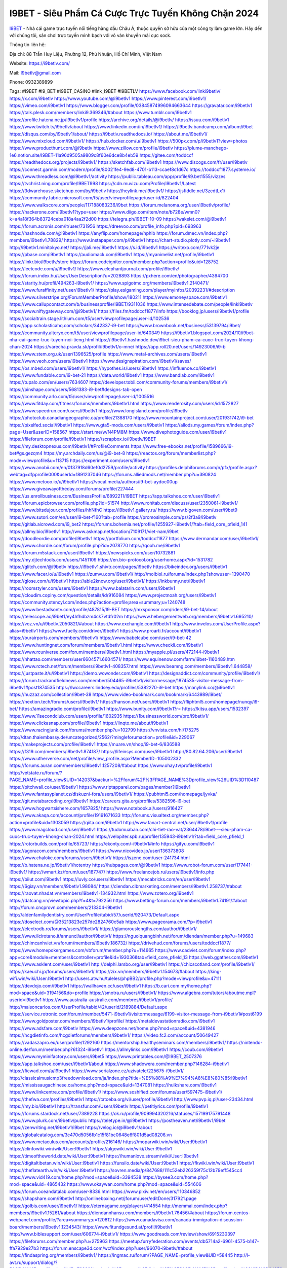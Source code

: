I9BET - Siêu Phẩm Cá Cược Trực Tuyến Không Chặn 2024
===================================

`I9BET <https://i9betlv.com/>`_ - Nhà cái game trực tuyến nổi tiếng hàng đầu Châu Á, thuộc quyền sở hữu của một công ty làm game lớn. Hãy đến với chúng tôi, sân chơi trực tuyến minh bạch với vô vàn khuyến mãi cực sock.

Thông tin liên hệ: 

Địa chỉ: 88 Trần Huy Liệu, Phường 12, Phú Nhuận, Hồ Chí Minh, Việt Nam

Website: https://i9betlv.com/

Mail: I9betlv@gmail.com

Phone: 0932389899

Tags: #I9BET #I9_BET #I9BET_CASINO #link_I9BET #I9BETLV
https://www.facebook.com/linki9betlv/
https://x.com/i9betlv
https://www.youtube.com/@i9betlv1
https://www.pinterest.com/i9betlv1/
https://vimeo.com/i9betlv1
https://www.blogger.com/profile/03845874996094663644
https://gravatar.com/i9betlv1
https://talk.plesk.com/members/linki9.369346/#about
https://www.tumblr.com/i9betlv1
https://profile.hatena.ne.jp/i9betlv1/profile
https://archive.org/details/@i9betlv/
https://issuu.com/i9betlv1
https://www.twitch.tv/i9betlv/about
https://www.linkedin.com/in/i9betlv1/
https://i9betlv.bandcamp.com/album/i9bet
https://disqus.com/by/i9betlv1/about/
https://i9betlv.readthedocs.io/
https://about.me/i9betlv1/
https://www.mixcloud.com/i9betlv1/
https://hub.docker.com/u/i9betlv1
https://500px.com/p/i9betlv1?view=photos
https://www.producthunt.com/@i9betlv
https://www.zillow.com/profile/i9betlv
https://plume-manchego-1e6.notion.site/I9BET-11a96d9505a9809c8f60e6dce8b4eb59
https://gitee.com/toddccf
https://readthedocs.org/projects/i9betlv1/
https://sketchfab.com/i9betlv1
https://www.discogs.com/fr/user/i9betlv
https://connect.garmin.com/modern/profile/80021fe4-9ed8-4701-b113-ccaef8c1d67c
https://toddccf1877.systeme.io/
https://www.threadless.com/@i9betlv1/activity
https://public.tableau.com/app/profile/i9.bet1555/vizzes
https://tvchrist.ning.com/profile/I9BET998
https://cdn.muvizu.com/Profile/i9betlv1/Latest
https://3dwarehouse.sketchup.com/by/i9betlv
https://heylink.me/i9betlv1/
https://jsfiddle.net/3zedtLx1/
https://community.fabric.microsoft.com/t5/user/viewprofilepage/user-id/822404
https://www.walkscore.com/people/117188083236/i9bet
https://forum.melanoma.org/user/i9betlv/profile/
https://hackerone.com/i9betlv1?type=user
https://www.diigo.com/item/note/b728e/wmn0?k=a4a18f364b83724ceba018a4aa2f2d00
https://telegra.ph/I9BET-10-09
https://wakelet.com/@i9betlv1
https://forum.acronis.com/it/user/731956
https://dreevoo.com/profile_info.php?pid=693963
https://hashnode.com/@i9betlv1
https://anyflip.com/homepage/hphlb
https://forum.dmec.vn/index.php?members/i9betlv1.78829/
https://www.instapaper.com/p/i9betlv1
https://chart-studio.plotly.com/~i9betlv1
http://i9betlv1.minitokyo.net/
https://jali.me/i9betlv1
https://s.id/i9betlv1
https://writexo.com/771vk2je
https://pbase.com/i9betlv1
https://audiomack.com/i9betlv1
https://myanimelist.net/profile/i9betlv1
https://linkr.bio/i9betlv/store
https://forum.codeigniter.com/member.php?action=profile&uid=128752
https://leetcode.com/u/i9betlv1/
https://www.elephantjournal.com/profile/i9betlv/
https://forum.index.hu/User/UserDescription?u=2028893
https://pxhere.com/en/photographer/4394700
https://starity.hu/profil/494263-i9betlv1/
https://www.spigotmc.org/members/i9betlv1.2140471/
https://www.furaffinity.net/user/i9betlv1/
https://play.eslgaming.com/player/myinfos/20392231/#description
https://www.silverstripe.org/ForumMemberProfile/show/180211
https://www.emoneyspace.com/i9betlv1
https://www.callupcontact.com/b/businessprofile/I9BET/9311036
https://www.intensedebate.com/people/linki9betlv
https://www.niftygateway.com/@i9betlv1/
https://files.fm/toddccf1877/info
https://booklog.jp/users/i9betlv1/profile
https://socialtrain.stage.lithium.com/t5/user/viewprofilepage/user-id/102536
https://app.scholasticahq.com/scholars/342337-i9-bet
https://www.brownbook.net/business/53139794/i9bet/
https://community.alteryx.com/t5/user/viewprofilepage/user-id/640349
https://i9betlv1.blogspot.com/2024/10/i9bet-nha-cai-game-truc-tuyen-noi-tieng.html
https://i9betlv1.hashnode.dev/i9bet-sieu-pham-ca-cuoc-truc-tuyen-khong-chan-2024
https://varecha.pravda.sk/profil/i9betlv1/o-mne/
https://app.roll20.net/users/14923006/i9-b
https://www.stem.org.uk/user/1396525/profile
https://www.metal-archives.com/users/i9betlv1
https://www.veoh.com/users/i9betlv1
https://www.designspiration.com/i9betlv1/saves/
https://os.mbed.com/users/i9betlv1/
https://hypothes.is/users/i9betlv1
https://influence.co/i9betlv1
https://www.fundable.com/i9-bet-21
https://data.world/i9betlv1
https://www.bandlab.com/i9betlv1
https://tupalo.com/en/users/7634607
https://developer.tobii.com/community-forums/members/i9betlv1/
https://pinshape.com/users/5681383-i9-bet#designs-tab-open
https://community.arlo.com/t5/user/viewprofilepage/user-id/1005516
https://www.fitday.com/fitness/forums/members/i9betlv1.html
https://www.renderosity.com/users/id:1572827
https://www.speedrun.com/users/i9betlv1
https://www.longisland.com/profile/i9betlv
https://photoclub.canadiangeographic.ca/profile/21388170
https://www.mountainproject.com/user/201931742/i9-bet
https://pixelfed.social/i9betlv1
https://www.gta5-mods.com/users/i9betlv1
https://allods.my.games/forum/index.php?page=User&userID=158567
https://start.me/w/N4PM8M
https://www.divephotoguide.com/user/i9betlv1
https://fileforum.com/profile/i9betlv1
https://scrapbox.io/i9betlv/I9BET
https://my.desktopnexus.com/i9betlv1/#ProfileComments
https://www.free-ebooks.net/profile/1589666/i9-bet#gs.gezqm4
https://my.archdaily.com/us/@i9-bet-8
https://reactos.org/forum/memberlist.php?mode=viewprofile&u=113715
https://experiment.com/users/i9betlv1
https://www.anobii.com/en/0137918d60ef0d2759/profile/activity
https://profiles.delphiforums.com/n/pfx/profile.aspx?webtag=dfpprofile000&userId=1891237046
https://forums.alliedmods.net/member.php?u=390824
https://www.metooo.io/u/i9betlv1
https://vocal.media/authors/i9-bet-aydoc00up
https://www.giveawayoftheday.com/forums/profile/227444
https://us.enrollbusiness.com/BusinessProfile/6892211/I9BET
https://app.talkshoe.com/user/i9betlv1
https://forum.epicbrowser.com/profile.php?id=51574
http://www.rohitab.com/discuss/user/2350061-i9betlv1/
https://www.bitsdujour.com/profiles/hhNfhC
https://i9betlv1.gallery.ru/
https://www.bigoven.com/user/i9bet9
https://www.sutori.com/en/user/i9-bet-f160?tab=profile
https://promosimple.com/ps/2f3a9/i9betlv
https://gitlab.aicrowd.com/i9_bet2
https://forums.bohemia.net/profile/1255927-i9betlv1/?tab=field_core_pfield_141
https://allmy.bio/i9betlv1
http://www.askmap.net/location/7109171/viet-nam/i9bet
https://doodleordie.com/profile/i9betlv1
https://portfolium.com/toddccf1877
https://www.dermandar.com/user/i9betlv1/
https://www.chordie.com/forum/profile.php?id=2078770
https://qooh.me/i9betlv1
https://forum.m5stack.com/user/i9betlv1
https://newspicks.com/user/10732881
https://my.djtechtools.com/users/1451109
https://en.bio-protocol.org/userhome.aspx?id=1531782
https://glitch.com/@i9betlv
https://i9betlv1.shivtr.com/pages/i9betlv
https://bikeindex.org/users/i9betlv1
https://www.facer.io/u/i9betlv1
https://zumvu.com/i9betlv1/
http://molbiol.ru/forums/index.php?showuser=1390470
https://glose.com/u/i9betlv1
https://able2know.org/user/i9betlv1/
https://inkbunny.net/i9betlv1
https://roomstyler.com/users/i9betlv1
https://www.balatarin.com/users/i9betlv1
https://cloudim.copiny.com/question/details/id/916084
https://www.projectnoah.org/users/i9betlv1
https://community.stencyl.com/index.php?action=profile;area=summary;u=1240748
https://www.bestadsontv.com/profile/487815/I9-BET
https://mxsponsor.com/riders/i9-bet-14/about
https://telescope.ac/i9bet1/ey4hfhdbzm4ck7vtdfr02m
https://www.hebergementweb.org/members/i9betlv1.695210/
https://voz.vn/u/i9betlv.2050821/#about
https://www.exchangle.com/i9betlv1
http://www.invelos.com/UserProfile.aspx?alias=i9betlv1
https://www.fuelly.com/driver/i9betlv1
https://www.proarti.fr/account/i9betlv1
https://ourairports.com/members/i9betlv1/
https://www.babelcube.com/user/i9-bet-42
https://www.huntingnet.com/forum/members/i9betlv1.html
https://www.checkli.com/i9betlv1
https://www.rcuniverse.com/forum/members/i9betlv1.html
https://myapple.pl/users/472144-i9betlv1
https://nhattao.com/members/user6604571.6604571/
https://www.equinenow.com/farm/i9bet-1160489.htm
https://www.rctech.net/forum/members/i9betlv1-408357.html
https://www.beamng.com/members/i9betlv1.644858/
https://justpaste.it/u/i9betlv1
https://demo.wowonder.com/i9betlv1
https://designaddict.com/community/profile/i9betlv1/
https://forum.trackandfieldnews.com/member/504465-i9betlv1/visitormessage/1874535-visitor-message-from-i9betlv1#post1874535
https://lwccareers.lindsey.edu/profiles/5382270-i9-bet
https://manylink.co/@i9betlv1
https://huzzaz.com/collection/i9bet-38
https://www.video-bookmark.com/bookmark/6443989/i9bet/
https://nextion.tech/forums/users/i9betlv1/
https://hanson.net/users/i9betlv1
https://fliphtml5.com/homepage/nunqy/i9-bet/
https://amazingradio.com/profile/i9betlv1
https://www.bunity.com/i9betlv1?r=
https://kitsu.app/users/1532397
https://www.11secondclub.com/users/profile/1602935
https://1businessworld.com/pro/i9betlv1/
https://www.clickasnap.com/profile/i9betlv1
https://linqto.me/about/i9betlv1
https://www.racingjunk.com/forums/member.php?u=102799
https://vnvista.com/hi/175275
http://dtan.thaiembassy.de/uncategorized/2562/?mingleforumaction=profile&id=229067
https://makeprojects.com/profile/i9betlv1
https://muare.vn/shop/i9-bet-6/836588
https://f319.com/members/i9betlv1.874187/
https://lifeinsys.com/user/i9betlv1
http://80.82.64.206/user/i9betlv1
https://www.utherverse.com/net/profile/view_profile.aspx?MemberID=105002332
https://forums.auran.com/members/i9betlv1.1257208/#about
https://www.ohay.tv/profile/i9betlv1
http://vetstate.ru/forum/?PAGE_NAME=profile_view&UID=142037&backurl=%2Fforum%2F%3FPAGE_NAME%3Dprofile_view%26UID%3D110487
https://pitchwall.co/user/i9betlv1
https://www.riptapparel.com/pages/member?i9betlv1
https://www.fantasyplanet.cz/diskuzni-fora/users/i9betlv1/
https://pubhtml5.com/homepage/jyvka/
https://git.metabarcoding.org/i9betlv1
https://careers.gita.org/profiles/5382596-i9-bet
https://www.hogwartsishere.com/1657825/
https://www.notebook.ai/users/916427
https://www.akaqa.com/account/profile/19191671633
http://forums.visualtext.org/member.php?action=profile&uid=1303059
https://qiita.com/i9betlv1
http://www.fanart-central.net/user/i9betlv1/profile
https://www.magcloud.com/user/i9betlv1
https://tudomuaban.com/chi-tiet-rao-vat/2364478/i9bet---sieu-pham-ca-cuoc-truc-tuyen-khong-chan-2024.html
https://velopiter.spb.ru/profile/135943-i9betlv1/?tab=field_core_pfield_1
https://rotorbuilds.com/profile/65723/
https://ekonty.com/-i9betlv1#info
https://gifyu.com/i9betlv1
https://agoracom.com/members/i9betlv1
https://www.nicovideo.jp/user/136373808
https://www.chaloke.com/forums/users/i9betlv1/
https://iszene.com/user-241734.html
https://b.hatena.ne.jp/i9betlv1/hotentry
https://hubpages.com/@i9betlv1
https://www.robot-forum.com/user/177441-i9betlv1/
https://wmart.kz/forum/user/187747/
https://www.freelancejob.ru/users/i9betlv1/info.php
https://biiut.com/i9betlv1
https://luvly.co/users/i9betlv1
https://mecabricks.com/en/user/i9betlv1
https://6giay.vn/members/i9betlv1.98084/
https://diendan.clbmarketing.com/members/i9betlv1.258737/#about
https://raovat.nhadat.vn/members/i9betlv1-134932.html
https://www.zotero.org/i9betlv1
https://datcang.vn/viewtopic.php?f=4&t=792256
https://www.betting-forum.com/members/i9betlv1.74191/#about
http://forum.cncprovn.com/members/213304-i9betlv1
http://aldenfamilydentistry.com/UserProfile/tabid/57/userId/920473/Default.aspx
https://doselect.com/@35213823e257de2824760c5ab
https://www.pageorama.com/?p=i9betlv1
https://electrodb.ro/forums/users/i9betlv1/
https://glamorouslengths.com/author/i9betlv1/
https://www.ilcirotano.it/annunci/author/i9betlv1/
https://nguoiquangbinh.net/forum/diendan/member.php?u=149683
https://chimcanhviet.vn/forum/members/i9betlv.186732/
https://drivehud.com/forums/users/toddccf1877/
https://www.homepokergames.com/vbforum/member.php?u=114665
https://www.cadviet.com/forum/index.php?app=core&module=members&controller=profile&id=193036&tab=field_core_pfield_13
https://web.ggather.com/i9betlv1
https://www.asklent.com/user/i9betlv1
http://delphi.larsbo.org/user/i9betlv1
https://chicscotland.com/profile/i9betlv1/
https://kaeuchi.jp/forums/users/i9betlv1/
https://zix.vn/members/i9betlv1.154673/#about
https://king-wifi.win/wiki/User:I9betlv1
http://users.atw.hu/tuleles/phpBB2/profile.php?mode=viewprofile&u=47111
https://devdojo.com/i9betlv1
https://wallhaven.cc/user/i9betlv1
https://b.cari.com.my/home.php?mod=space&uid=3194156&do=profile
https://smotra.ru/users/i9betlv1/
https://www.algebra.com/tutors/aboutme.mpl?userid=i9betlv1
https://www.australia-australie.com/membres/i9betlv1/profile/
http://maisoncarlos.com/UserProfile/tabid/42/userId/2189884/Default.aspx
https://service.rotronic.com/forum/member/5471-i9betlv1/visitormessage/6199-visitor-message-from-i9betlv1#post6199
https://www.goldposter.com/members/i9betlv1/profile/
https://metaldevastationradio.com/i9betlv1
https://www.adsfare.com/i9betlv
https://www.deepzone.net/home.php?mod=space&uid=4381946
https://hcgdietinfo.com/hcgdietforums/members/i9betlv1/
https://video.fc2.com/account/50649427
https://vadaszapro.eu/user/profile/1292160
https://mentorship.healthyseminars.com/members/i9betlv1/
https://nintendo-online.de/forum/member.php?61324-i9betlv1
https://allmylinks.com/i9betlv1
https://coub.com/i9betlv1
https://www.myminifactory.com/users/i9bet5
https://www.printables.com/@I9BET_2507376
https://app.talkshoe.com/user/i9betlv1/about
https://www.shadowera.com/member.php?146284-i9betlv1
https://ficwad.com/a/i9betlv1
https://www.serialzone.cz/uzivatele/225675-i9betlv1/
http://classicalmusicmp3freedownload.com/ja/index.php?title=%E5%88%A9%E7%94%A8%E8%80%85:I9betlv1
https://mississaugachinese.ca/home.php?mod=space&uid=1347081
https://hulkshare.com/i9betlv1
https://www.linkcentre.com/profile/i9betlv1/
https://www.soshified.com/forums/user/597475-i9betlv1/
https://thefwa.com/profiles/i9betlv1
https://tatoeba.org/vi/user/profile/i9betlv1
http://www.pvp.iq.pl/user-23434.html
https://my.bio/i9betlv1
https://transfur.com/Users/i9betlv
https://petitlyrics.com/profile/i9betlv1
https://forums.stardock.net/user/7389228
https://ok.ru/profile/909994320216/statuses/157199175791448
https://www.plurk.com/i9betlv/public
https://teletype.in/@i9betlv1
https://postheaven.net/i9betlv1/i9bet
https://zenwriting.net/i9betlv1/i9bet
https://velog.io/@i9betlv1/about
https://globalcatalog.com/3c470d5056fb1c15f81bc0648e6f801d5ad08206.vn
https://www.metaculus.com/accounts/profile/216146/
https://moparwiki.win/wiki/User:I9betlv1
https://clinfowiki.win/wiki/User:I9betlv1
https://algowiki.win/wiki/User:I9betlv1
https://timeoftheworld.date/wiki/User:I9betlv1
https://humanlove.stream/wiki/User:I9betlv1
https://digitaltibetan.win/wiki/User:I9betlv1
https://funsilo.date/wiki/User:I9betlv1
https://fkwiki.win/wiki/User:I9betlv1
https://theflatearth.win/wiki/User:I9betlv1
https://sovren.media/p/847688/111c52eb226359f75c12b79eff545cc4
https://www.vid419.com/home.php?mod=space&uid=3394538
https://bysee3.com/home.php?mod=space&uid=4865432
https://www.okaywan.com/home.php?mod=space&uid=554606
https://forum.oceandatalab.com/user-8336.html
https://www.pixiv.net/en/users/110346852
https://shapshare.com/i9betlv1
http://onlineboxing.net/jforum/user/editDone/317921.page
https://golbis.com/user/i9betlv1/
https://eternagame.org/players/414554
http://memmai.com/index.php?members/i9betlv1.15261/#about
https://diendannhansu.com/members/i9betlv1.76456/#about
https://forum.centos-webpanel.com/profile/?area=summary;u=120812
https://www.canadavisa.com/canada-immigration-discussion-board/members/i9betlv1.1234543/
https://www.fitundgesund.at/profil/i9betlv1
http://www.biblesupport.com/user/606774-i9betlv1/
https://www.goodreads.com/review/show/6915230397
https://fileforums.com/member.php?u=275963
https://meetup.furryfederation.com/events/db5714a2-6961-4575-b147-ffa7929e27b3
https://forum.enscape3d.com/wcf/index.php?user/96070-i9betlv/#about
https://findaspring.org/members/i9betlv1/
https://ingmac.ru/forum/?PAGE_NAME=profile_view&UID=58445
http://l-avt.ru/support/dialog/?PAGE_NAME=profile_view&UID=78899&backurl=%2Fsupport%2Fdialog%2F%3FPAGE_NAME%3Dprofile_view%26UID%3D64353
https://www.imagekind.com/MemberProfile.aspx?MID=cf7e0d32-3739-45f9-a2f3-ddd09e022809
https://storyweaver.org.in/en/users/1006446
https://www.outlived.co.uk/author/i9betlv1/
https://linkmix.co/27098925
https://potofu.me/i9betlv
https://www.mycast.io/profiles/296204/username/i9betlv
https://www.sythe.org/members/i9betlv1.1801518/
https://dongnairaovat.com/members/i9betlv.23252.html
https://hiqy.in/i9betlv1
https://kemono.im/i9betlv1/i9bet
https://etextpad.com/fxzsao6bcx
https://web.trustexchange.com/company.php?q=i9betlv.com
https://imgcredit.xyz/i9betlv1
https://www.claimajob.com/profiles/5385323-i9-bet
https://violet.vn/user/show/id/14974990
http://www.innetads.com/view/item-3004829-I9BET.html
http://www.getjob.us/usa-jobs-view/job-posting-901751-I9BET.html
http://www.canetads.com/view/item-3963032-I9BET.html
https://minecraftcommand.science/profile/i9betlv1
https://wiki.natlife.ru/index.php/%D0%A3%D1%87%D0%B0%D1%81%D1%82%D0%BD%D0%B8%D0%BA:I9betlv1
https://wiki.gta-zona.ru/index.php/%D0%A3%D1%87%D0%B0%D1%81%D1%82%D0%BD%D0%B8%D0%BA:I9betlv1
https://wiki.prochipovan.ru/index.php/%D0%A3%D1%87%D0%B0%D1%81%D1%82%D0%BD%D0%B8%D0%BA:I9betlv1
https://www.itchyforum.com/en/member.php?307215-i9betlv1
https://expathealthseoul.com/profile/i9betlv/
https://makersplace.com/toddccf1877/about
https://community.fyers.in/member/EpAvJyXZE1
https://www.multichain.com/qa/user/i9betlv1
http://www.worldchampmambo.com/UserProfile/tabid/42/UserID/400042/Default.aspx
https://www.snipesocial.co.uk/i9betlv1
https://www.apelondts.org/Activity-Feed/My-Profile/UserId/38067
https://advpr.net/i9betlv1
https://pytania.radnik.pl/uzytkownik/i9betlv1
https://itvnn.net/member.php?138732-i9betlv
https://safechat.com/u/i9betlv.862
https://mlx.su/paste/view/796cb2cd
https://hackmd.okfn.de/s/SkaTNGSkyl
https://personaljournal.ca/i9betlv/i9bet
http://techou.jp/index.php?i9betlv
https://forums.megalith-games.com/member.php?action=profile&uid=1378763
https://ask-people.net/user/i9betlv1
https://linktaigo88.lighthouseapp.com/users/1954247
http://www.aunetads.com/view/item-2498699-I9BET.html
http://genina.com/user/editDone/4463080.page
https://golden-forum.com/memberlist.php?mode=viewprofile&u=150894
http://wiki.diamonds-crew.net/index.php?title=Benutzer:I9betlv1
https://malt-orden.info/userinfo.php?uid=381674
https://filesharingtalk.com/members/602988-i9betlv
https://belgaumonline.com/profile/i9betlv/
https://chodaumoi247.com/members/i9betlv.12916/#about
https://wefunder.com/i9bet17
https://nhadatdothi.net.vn/members/i9betlv.28857/
https://subscribe.ru/author/31605043
https://schoolido.lu/user/i9betlv/
https://dev.muvizu.com/Profile/i9betlv1/Latest/
https://www.familie.pl/profil/i9betlv1
https://www.inflearn.com/users/1484523/@i9betlv1
https://qna.habr.com/user/i9betlv1
https://www.naucmese.cz/i9-bet-13?_fid=lrj5
https://controlc.com/c1bddd7b
https://wiki.sports-5.ch/index.php?title=Utilisateur:I9betlv
https://g0v.hackmd.io/@KDqmwJ5zRVOBLBqxGEc6gQ/rk92AmrJ1l
https://boersen.oeh-salzburg.at/author/i9betlv/
https://bioimagingcore.be/q2a/user/i9betlv
http://uno-en-ligne.com/profile.php?user=378157
https://kowabana.jp/users/130128
https://klotzlube.ru/forum/user/281515/
https://www.bandsworksconcerts.info/index.php?i9betlv
https://ask.mallaky.com/?qa=user/i9betlv
https://fab-chat.com/members/i9betlv/profile/
https://vietnam.net.vn/members/i9betlv.27627/
https://pixelfed.uno/i9betlv
https://www.faneo.es/users/i9betlv/
https://bitbuilt.net/forums/index.php?members/i9betlv.49199/#about
https://timdaily.vn/members/i9betlv.90354/#about
https://www.cake.me/me/i9-bet-d5061d
https://forum.honorboundgame.com/user-470110.html
https://bandori.party/user/222910/i9betlv/#preferences
https://hackaday.io/i9betlv
https://mnogootvetov.ru/index.php?qa=user&qa_1=i9betlv
https://deadreckoninggame.com/index.php/User:I9betlv
https://herpesztitkaink.hu/forums/users/i9betlv/
https://xnforo.ir/members/i9betlv1.58233/#about
https://slatestarcodex.com/author/i9betlv/
http://pantery.mazowiecka.zhp.pl/profile.php?lookup=24604
https://www.forums.maxperformanceinc.com/forums/member.php?u=201510
https://www.sakaseru.jp/mina/user/profile/203916
https://land-book.com/i9betlv
https://illust.daysneo.com/illustrator/i9betlv/
https://es.stylevore.com/user/i9betlv
https://fitinline.com/profile/i9gm2/
https://seomotionz.com/member.php?action=profile&uid=40054
https://lkc.hp.com/member/i9betlv
https://www.ozbargain.com.au/user/522302
https://akniga.org/profile/i9betlv/
https://civitai.com/user/i9betlv
https://www.chichi-pui.com/users/i9betlv/
https://www.ricettario-bimby.it/profile/i9betlv/377685
https://www.webwiki.de/i9betlv.com
https://securityheaders.com/?q=https%3A%2F%2Fi9betlv.com%2F&followRedirects=on
https://phuket.mol.go.th/forums/users/i9betlv
https://formation.ifdd.francophonie.org/membres/i9betlv/profile/
https://reibert.info/members/i9betlv.320522/
https://stylowi.pl/59653113
https://videogamemods.com/members/i9betlv/
https://3dtoday.ru/blogs/i9betlv
https://www.dotafire.com/profile/i9betlv1-131639?profilepage
https://fic.decidim.barcelona/profiles/i9betlv/
https://www.kenpoguy.com/phasickombatives/profile.php?id=2260442
https://forums.huntedcow.com/index.php?showuser=123065
https://construim.fedaia.org/profiles/i9betlv/
https://golosknig.com/profile/i9betlv/
https://github.com/i9betlv
https://git.cryto.net/i9betlv
https://www.toysoldiersunite.com/members/i9betlv/profile/
https://hi-fi-forum.net/profile/977714
https://www.webwiki.it/i9betlv.com
https://espritgames.com/members/44626427/
https://www.rentalocalfriend.com/en/friends/i9betlv
https://www.sociomix.com/u/i9betlv/
https://forums.wincustomize.com/user7389228
https://www.webwiki.fr/i9betlv.com
https://postr.yruz.one/profile/i9betlv
https://git.openprivacy.ca/i9betlv
https://justnock.com/i9betlv
https://www.webwiki.co.uk/i9betlv.com
https://www.webwikis.es/i9betlv.com
https://www.bondhuplus.com/i9betlv
https://i9betlv.jasperwiki.com/6238655/i9betlv
https://animationpaper.com/forums/users/i9betlv/
https://www.muamat.com/classifieds/546/posts/1_Services/2_Decoration/45517957_I9BET.html
https://haveagood.holiday/users/369052
https://forum.aceinna.com/user/i9betlv/
https://brightcominvestors.com/forums/users/i9betlv/
http://newdigital-world.com/members/i9betlv.html
https://forum.herozerogame.com/index.php?/user/87560-i9betlv/
https://bpcnitrkl.in/members/i9betlv/profile/
https://www.herlypc.es/community/profile/i9betlv/
https://www.syncdocs.com/forums/profile/i9betlv
https://www.royalroad.com/profile/564092
https://www.mangaupdates.com/member/wetxaj5/i9betlv
https://www.fmscout.com/users/i9betlv.html
https://sensationaltheme.com/forums/users/i9betlv/
https://www.bmwpower.lv/user.php?u=i9betlv
https://alphacs.ro/member.php?81925-i9betlv
https://jeparticipe.soyaux.fr/profiles/i9betlv/
https://bit.cloud/i9betlv
https://activepages.com.au/profile/i9betlv
https://undrtone.com/i9betlv
https://odysee.com/@I9BET:67be54dffa85549fc779a1f75d7ee04184cde934
https://flokii.com/users/view/137675#info
https://articlement.com/author/i9betlv-514985/
https://www.my-hiend.com/vbb/member.php?45410-i9betlv
https://www.bimandco.com/en/users/stugidzyi4k/bim-objects
https://findnerd.com/profile/publicprofile/i9betlv/117259
https://www.bloggportalen.se/BlogPortal/view/BlogDetails?id=220071
https://stratos-ad.com/forums/index.php?action=profile;area=summary;u=53207
http://www.freeok.cn/home.php?mod=space&uid=6368081
https://smartcity.bandung.go.id/member/bsc610982250d
https://www.myxwiki.org/xwiki/bin/view/XWiki/i9betlv?category=profile
https://kingranks.com/author/i9betlv-1257973/
https://forum.tomedo.de/index.php/user/i9betlv
https://tecunosc.ro/i9betlv
http://www.so0912.com/home.php?mod=space&uid=2383015
https://dsred.com/home.php?mod=space&uid=4538862
https://bbs.mikocon.com/home.php?mod=space&uid=222835
https://www.mikocon.com/home.php?mod=space&uid=222816
https://meat-inform.com/members/i9betlv/profile
https://wykop.pl/ludzie/i9betlv1
https://www.clashfarmer.com/forum/member.php?action=profile&uid=48763
https://www.speedway-world.pl/forum/member.php?action=profile&uid=377923
https://linkbio.co/i9betlv
https://community.amd.com/t5/user/viewprofilepage/user-id/441745
https://prosinrefgi.wixsite.com/pmbpf/profile/i9betlv/profile
https://my.omsystem.com/members/i9betlvv
https://www.passes.com/i9betlv1
https://www.max2play.com/en/forums/users/i9betlv/
https://www.cgalliance.org/forums/members/i9betlv.40210/
https://www.aoezone.net/members/i9betlv.129345/
https://blender.community/i9bet51/
https://sites.google.com/view/i9betlv1/home
https://www.czporadna.cz/user/i9betlv
http://www.lemmth.gr/web/i9betlv/home/-/blogs/i9bet-sieu-pham-ca-cuoc-truc-tuyen-khong-chan-2024
https://caxman.boc-group.eu/web/i9betlv/home/-/blogs/i9bet-sieu-pham-ca-cuoc-truc-tuyen-khong-chan-2024
https://mapman.gabipd.org/web/anastassia/home/-/message_boards/message/596255
https://mcc.imtrac.in/web/i9betlv/home/-/blogs/i9bet-sieu-pham-ca-cuoc-truc-tuyen-khong-chan-2024
https://i9betlv.onlc.fr/
https://i9betlv65729.onlc.be/
https://i9betlv79006.onlc.eu/
https://i9betlv42914.onlc.ml/
https://www.buzzsprout.com/2101801/episodes/15881274-i9betlv-com
https://podcastaddict.com/episode/https%3A%2F%2Fwww.buzzsprout.com%2F2101801%2Fepisodes%2F15881274-i9betlv-com.mp3&podcastId=4475093
https://hardanreidlinglbeu.wixsite.com/elinor-salcedo/podcast/episode/7d9b9998/i9betlvcom
https://www.podfriend.com/podcast/elinor-salcedo/episode/Buzzsprout-15881274/
https://curiocaster.com/podcast/pi6385247/28894344480
https://fountain.fm/episode/viZkinlg9I3Im2b0tFde
https://www.podchaser.com/podcasts/elinor-salcedo-5339040/episodes/i9betlvcom-226182123
https://castbox.fm/episode/i9betlv.com-id5445226-id742522208
https://plus.rtl.de/podcast/elinor-salcedo-wy64ydd31evk2/i9betlvcom-p3qc2d4jgp8aw
https://podbay.fm/p/elinor-salcedo/e/1728298800
https://www.ivoox.com/en/i9betlv-com-audios-mp3_rf_134569930_1.html
https://www.listennotes.com/podcasts/elinor-salcedo/i9betlvcom-UsfvS627OxK/
https://goodpods.com/podcasts/elinor-salcedo-257466/i9betlvcom-75756235
https://www.iheart.com/podcast/269-elinor-salcedo-115585662/episode/i9betlvcom-224564821/
https://open.spotify.com/episode/7mpgjxKSvqwlecj4kgVsoL?si=-xyRfxKoTf-qDncvCQuMBQ
https://podtail.com/podcast/corey-alonzo/i9betlv-com/
https://player.fm/series/elinor-salcedo/i9betlvcom
https://podcastindex.org/podcast/6385247?episode=28894344480
https://www.steno.fm/show/77680b6e-8b07-53ae-bcab-9310652b155c/episode/QnV6enNwcm91dC0xNTg4MTI3NA==
https://podverse.fm/fr/episode/OMoLxMSKq
https://app.podcastguru.io/podcast/elinor-salcedo-1688863333/episode/i9betlv-com-7d2522d236295e5af1c57249012770ce
https://podcasts-francais.fr/podcast/corey-alonzo/i9betlv-com
https://irepod.com/podcast/corey-alonzo/i9betlv-com
https://australian-podcasts.com/podcast/corey-alonzo/i9betlv-com
https://toppodcasts.be/podcast/corey-alonzo/i9betlv-com
https://canadian-podcasts.com/podcast/corey-alonzo/i9betlv-com
https://uk-podcasts.co.uk/podcast/corey-alonzo/i9betlv-com
https://deutschepodcasts.de/podcast/corey-alonzo/i9betlv-com
https://nederlandse-podcasts.nl/podcast/corey-alonzo/i9betlv-com
https://american-podcasts.com/podcast/corey-alonzo/i9betlv-com
https://norske-podcaster.com/podcast/corey-alonzo/i9betlv-com
https://danske-podcasts.dk/podcast/corey-alonzo/i9betlv-com
https://italia-podcast.it/podcast/corey-alonzo/i9betlv-com
https://podmailer.com/podcast/corey-alonzo/i9betlv-com
https://podcast-espana.es/podcast/corey-alonzo/i9betlv-com
https://suomalaiset-podcastit.fi/podcast/corey-alonzo/i9betlv-com
https://indian-podcasts.com/podcast/corey-alonzo/i9betlv-com
https://poddar.se/podcast/corey-alonzo/i9betlv-com
https://nzpod.co.nz/podcast/corey-alonzo/i9betlv-com
https://pod.pe/podcast/corey-alonzo/i9betlv-com
https://podcast-chile.com/podcast/corey-alonzo/i9betlv-com
https://podcast-colombia.co/podcast/corey-alonzo/i9betlv-com
https://podcasts-brasileiros.com/podcast/corey-alonzo/i9betlv-com
https://podcast-mexico.mx/podcast/corey-alonzo/i9betlv-com
https://music.amazon.com/podcasts/ef0d1b1b-8afc-4d07-b178-4207746410b2/episodes/90470599-4c61-418a-88e6-8a0e66e715f0/elinor-salcedo-i9betlv-com
https://music.amazon.co.jp/podcasts/ef0d1b1b-8afc-4d07-b178-4207746410b2/episodes/90470599-4c61-418a-88e6-8a0e66e715f0/elinor-salcedo-i9betlv-com
https://music.amazon.de/podcasts/ef0d1b1b-8afc-4d07-b178-4207746410b2/episodes/90470599-4c61-418a-88e6-8a0e66e715f0/elinor-salcedo-i9betlv-com
https://music.amazon.co.uk/podcasts/ef0d1b1b-8afc-4d07-b178-4207746410b2/episodes/90470599-4c61-418a-88e6-8a0e66e715f0/elinor-salcedo-i9betlv-com
https://music.amazon.fr/podcasts/ef0d1b1b-8afc-4d07-b178-4207746410b2/episodes/90470599-4c61-418a-88e6-8a0e66e715f0/elinor-salcedo-i9betlv-com
https://music.amazon.ca/podcasts/ef0d1b1b-8afc-4d07-b178-4207746410b2/episodes/90470599-4c61-418a-88e6-8a0e66e715f0/elinor-salcedo-i9betlv-com
https://music.amazon.in/podcasts/ef0d1b1b-8afc-4d07-b178-4207746410b2/episodes/90470599-4c61-418a-88e6-8a0e66e715f0/elinor-salcedo-i9betlv-com
https://music.amazon.it/podcasts/ef0d1b1b-8afc-4d07-b178-4207746410b2/episodes/90470599-4c61-418a-88e6-8a0e66e715f0/elinor-salcedo-i9betlv-com
https://music.amazon.es/podcasts/ef0d1b1b-8afc-4d07-b178-4207746410b2/episodes/90470599-4c61-418a-88e6-8a0e66e715f0/elinor-salcedo-i9betlv-com
https://music.amazon.com.br/podcasts/ef0d1b1b-8afc-4d07-b178-4207746410b2/episodes/90470599-4c61-418a-88e6-8a0e66e715f0/elinor-salcedo-i9betlv-com
https://music.amazon.com.au/podcasts/ef0d1b1b-8afc-4d07-b178-4207746410b2/episodes/90470599-4c61-418a-88e6-8a0e66e715f0/elinor-salcedo-i9betlv-com
https://podcasts.apple.com/us/podcast/i9betlv-com/id1688863333?i=1000672045909
https://podcasts.apple.com/bh/podcast/i9betlv-com/id1688863333?i=1000672045909
https://podcasts.apple.com/bw/podcast/i9betlv-com/id1688863333?i=1000672045909
https://podcasts.apple.com/cm/podcast/i9betlv-com/id1688863333?i=1000672045909
https://podcasts.apple.com/ci/podcast/i9betlv-com/id1688863333?i=1000672045909
https://podcasts.apple.com/eg/podcast/i9betlv-com/id1688863333?i=1000672045909
https://podcasts.apple.com/gw/podcast/i9betlv-com/id1688863333?i=1000672045909
https://podcasts.apple.com/in/podcast/i9betlv-com/id1688863333?i=1000672045909
https://podcasts.apple.com/il/podcast/i9betlv-com/id1688863333?i=1000672045909
https://podcasts.apple.com/jo/podcast/i9betlv-com/id1688863333?i=1000672045909
https://podcasts.apple.com/ke/podcast/i9betlv-com/id1688863333?i=1000672045909
https://podcasts.apple.com/kw/podcast/i9betlv-com/id1688863333?i=1000672045909
https://podcasts.apple.com/mg/podcast/i9betlv-com/id1688863333?i=1000672045909
https://podcasts.apple.com/ml/podcast/i9betlv-com/id1688863333?i=1000672045909
https://podcasts.apple.com/ma/podcast/i9betlv-com/id1688863333?i=1000672045909
https://podcasts.apple.com/mu/podcast/i9betlv-com/id1688863333?i=1000672045909
https://podcasts.apple.com/mz/podcast/i9betlv-com/id1688863333?i=1000672045909
https://podcasts.apple.com/ne/podcast/i9betlv-com/id1688863333?i=1000672045909
https://podcasts.apple.com/ng/podcast/i9betlv-com/id1688863333?i=1000672045909
https://podcasts.apple.com/om/podcast/i9betlv-com/id1688863333?i=1000672045909
https://podcasts.apple.com/qa/podcast/i9betlv-com/id1688863333?i=1000672045909
https://podcasts.apple.com/sa/podcast/i9betlv-com/id1688863333?i=1000672045909
https://podcasts.apple.com/sn/podcast/i9betlv-com/id1688863333?i=1000672045909
https://podcasts.apple.com/za/podcast/i9betlv-com/id1688863333?i=1000672045909
https://podcasts.apple.com/tn/podcast/i9betlv-com/id1688863333?i=1000672045909
https://podcasts.apple.com/ug/podcast/i9betlv-com/id1688863333?i=1000672045909
https://podcasts.apple.com/ae/podcast/i9betlv-com/id1688863333?i=1000672045909
https://podcasts.apple.com/au/podcast/i9betlv-com/id1688863333?i=1000672045909
https://podcasts.apple.com/hk/podcast/i9betlv-com/id1688863333?i=1000672045909
https://podcasts.apple.com/id/podcast/i9betlv-com/id1688863333?i=1000672045909
https://podcasts.apple.com/jp/podcast/i9betlv-com/id1688863333?i=1000672045909
https://podcasts.apple.com/kr/podcast/i9betlv-com/id1688863333?i=1000672045909
https://podcasts.apple.com/mo/podcast/i9betlv-com/id1688863333?i=1000672045909
https://podcasts.apple.com/my/podcast/i9betlv-com/id1688863333?i=1000672045909
https://podcasts.apple.com/nz/podcast/i9betlv-com/id1688863333?i=1000672045909
https://podcasts.apple.com/ph/podcast/i9betlv-com/id1688863333?i=1000672045909
https://podcasts.apple.com/sg/podcast/i9betlv-com/id1688863333?i=1000672045909
https://podcasts.apple.com/tw/podcast/i9betlv-com/id1688863333?i=1000672045909
https://podcasts.apple.com/th/podcast/i9betlv-com/id1688863333?i=1000672045909
https://podcasts.apple.com/vn/podcast/i9betlv-com/id1688863333?i=1000672045909
https://podcasts.apple.com/am/podcast/i9betlv-com/id1688863333?i=1000672045909
https://podcasts.apple.com/az/podcast/i9betlv-com/id1688863333?i=1000672045909
https://podcasts.apple.com/bg/podcast/i9betlv-com/id1688863333?i=1000672045909
https://podcasts.apple.com/cz/podcast/i9betlv-com/id1688863333?i=1000672045909
https://podcasts.apple.com/dk/podcast/i9betlv-com/id1688863333?i=1000672045909
https://podcasts.apple.com/de/podcast/i9betlv-com/id1688863333?i=1000672045909
https://podcasts.apple.com/ee/podcast/i9betlv-com/id1688863333?i=1000672045909
https://podcasts.apple.com/es/podcast/i9betlv-com/id1688863333?i=1000672045909
https://podcasts.apple.com/fr/podcast/i9betlv-com/id1688863333?i=1000672045909
https://podcasts.apple.com/ge/podcast/i9betlv-com/id1688863333?i=1000672045909
https://podcasts.apple.com/gr/podcast/i9betlv-com/id1688863333?i=1000672045909
https://podcasts.apple.com/hr/podcast/i9betlv-com/id1688863333?i=1000672045909
https://podcasts.apple.com/ie/podcast/i9betlv-com/id1688863333?i=1000672045909
https://podcasts.apple.com/it/podcast/i9betlv-com/id1688863333?i=1000672045909
https://podcasts.apple.com/kz/podcast/i9betlv-com/id1688863333?i=1000672045909
https://podcasts.apple.com/kg/podcast/i9betlv-com/id1688863333?i=1000672045909
https://podcasts.apple.com/lv/podcast/i9betlv-com/id1688863333?i=1000672045909
https://podcasts.apple.com/lt/podcast/i9betlv-com/id1688863333?i=1000672045909
https://podcasts.apple.com/lu/podcast/i9betlv-com/id1688863333?i=1000672045909
https://podcasts.apple.com/hu/podcast/i9betlv-com/id1688863333?i=1000672045909
https://podcasts.apple.com/mt/podcast/i9betlv-com/id1688863333?i=1000672045909
https://podcasts.apple.com/md/podcast/i9betlv-com/id1688863333?i=1000672045909
https://podcasts.apple.com/me/podcast/i9betlv-com/id1688863333?i=1000672045909
https://podcasts.apple.com/nl/podcast/i9betlv-com/id1688863333?i=1000672045909
https://podcasts.apple.com/mk/podcast/i9betlv-com/id1688863333?i=1000672045909
https://podcasts.apple.com/no/podcast/i9betlv-com/id1688863333?i=1000672045909
https://podcasts.apple.com/at/podcast/i9betlv-com/id1688863333?i=1000672045909
https://podcasts.apple.com/pl/podcast/i9betlv-com/id1688863333?i=1000672045909
https://podcasts.apple.com/pt/podcast/i9betlv-com/id1688863333?i=1000672045909
https://podcasts.apple.com/ro/podcast/i9betlv-com/id1688863333?i=1000672045909
https://podcasts.apple.com/ru/podcast/i9betlv-com/id1688863333?i=1000672045909
https://podcasts.apple.com/sk/podcast/i9betlv-com/id1688863333?i=1000672045909
https://podcasts.apple.com/si/podcast/i9betlv-com/id1688863333?i=1000672045909
https://podcasts.apple.com/fi/podcast/i9betlv-com/id1688863333?i=1000672045909
https://podcasts.apple.com/se/podcast/i9betlv-com/id1688863333?i=1000672045909
https://podcasts.apple.com/tj/podcast/i9betlv-com/id1688863333?i=1000672045909
https://podcasts.apple.com/tr/podcast/i9betlv-com/id1688863333?i=1000672045909
https://podcasts.apple.com/tm/podcast/i9betlv-com/id1688863333?i=1000672045909
https://podcasts.apple.com/ua/podcast/i9betlv-com/id1688863333?i=1000672045909
https://podcasts.apple.com/la/podcast/i9betlv-com/id1688863333?i=1000672045909
https://podcasts.apple.com/br/podcast/i9betlv-com/id1688863333?i=1000672045909
https://podcasts.apple.com/cl/podcast/i9betlv-com/id1688863333?i=1000672045909
https://podcasts.apple.com/co/podcast/i9betlv-com/id1688863333?i=1000672045909
https://podcasts.apple.com/mx/podcast/i9betlv-com/id1688863333?i=1000672045909
https://podcasts.apple.com/ca/podcast/i9betlv-com/id1688863333?i=1000672045909
https://podcasts.apple.com/podcast/i9betlv-com/id1688863333?i=1000672045909
https://chromewebstore.google.com/detail/summer-red-lilies/coiokdjjljmpeeocoknbhcndhagbppgh
https://chromewebstore.google.com/detail/summer-red-lilies/coiokdjjljmpeeocoknbhcndhagbppgh?hl=vi
https://chromewebstore.google.com/detail/summer-red-lilies/coiokdjjljmpeeocoknbhcndhagbppgh?hl=ar
https://chromewebstore.google.com/detail/summer-red-lilies/coiokdjjljmpeeocoknbhcndhagbppgh?hl=bg
https://chromewebstore.google.com/detail/summer-red-lilies/coiokdjjljmpeeocoknbhcndhagbppgh?hl=bn
https://chromewebstore.google.com/detail/summer-red-lilies/coiokdjjljmpeeocoknbhcndhagbppgh?hl=ca
https://chromewebstore.google.com/detail/summer-red-lilies/coiokdjjljmpeeocoknbhcndhagbppgh?hl=cs
https://chromewebstore.google.com/detail/summer-red-lilies/coiokdjjljmpeeocoknbhcndhagbppgh?hl=da
https://chromewebstore.google.com/detail/summer-red-lilies/coiokdjjljmpeeocoknbhcndhagbppgh?hl=de
https://chromewebstore.google.com/detail/summer-red-lilies/coiokdjjljmpeeocoknbhcndhagbppgh?hl=el
https://chromewebstore.google.com/detail/summer-red-lilies/coiokdjjljmpeeocoknbhcndhagbppgh?hl=fa
https://chromewebstore.google.com/detail/summer-red-lilies/coiokdjjljmpeeocoknbhcndhagbppgh?hl=fr
https://chromewebstore.google.com/detail/summer-red-lilies/coiokdjjljmpeeocoknbhcndhagbppgh?hl=gsw
https://chromewebstore.google.com/detail/summer-red-lilies/coiokdjjljmpeeocoknbhcndhagbppgh?hl=he
https://chromewebstore.google.com/detail/summer-red-lilies/coiokdjjljmpeeocoknbhcndhagbppgh?hl=hi
https://chromewebstore.google.com/detail/summer-red-lilies/coiokdjjljmpeeocoknbhcndhagbppgh?hl=hr
https://chromewebstore.google.com/detail/summer-red-lilies/coiokdjjljmpeeocoknbhcndhagbppgh?hl=id
https://chromewebstore.google.com/detail/summer-red-lilies/coiokdjjljmpeeocoknbhcndhagbppgh?hl=it
https://chromewebstore.google.com/detail/summer-red-lilies/coiokdjjljmpeeocoknbhcndhagbppgh?hl=ja
https://chromewebstore.google.com/detail/summer-red-lilies/coiokdjjljmpeeocoknbhcndhagbppgh?hl=lv
https://chromewebstore.google.com/detail/summer-red-lilies/coiokdjjljmpeeocoknbhcndhagbppgh?hl=ms
https://chromewebstore.google.com/detail/summer-red-lilies/coiokdjjljmpeeocoknbhcndhagbppgh?hl=no
https://chromewebstore.google.com/detail/summer-red-lilies/coiokdjjljmpeeocoknbhcndhagbppgh?hl=pl
https://chromewebstore.google.com/detail/summer-red-lilies/coiokdjjljmpeeocoknbhcndhagbppgh?hl=pt
https://chromewebstore.google.com/detail/summer-red-lilies/coiokdjjljmpeeocoknbhcndhagbppgh?hl=pt_PT
https://chromewebstore.google.com/detail/summer-red-lilies/coiokdjjljmpeeocoknbhcndhagbppgh?hl=ro
https://chromewebstore.google.com/detail/summer-red-lilies/coiokdjjljmpeeocoknbhcndhagbppgh?hl=te
https://chromewebstore.google.com/detail/summer-red-lilies/coiokdjjljmpeeocoknbhcndhagbppgh?hl=th
https://chromewebstore.google.com/detail/summer-red-lilies/coiokdjjljmpeeocoknbhcndhagbppgh?hl=tr
https://chromewebstore.google.com/detail/summer-red-lilies/coiokdjjljmpeeocoknbhcndhagbppgh?hl=uk
https://chromewebstore.google.com/detail/summer-red-lilies/coiokdjjljmpeeocoknbhcndhagbppgh?hl=zh
https://chromewebstore.google.com/detail/summer-red-lilies/coiokdjjljmpeeocoknbhcndhagbppgh?hl=zh_HK
https://chromewebstore.google.com/detail/summer-red-lilies/coiokdjjljmpeeocoknbhcndhagbppgh?hl=fil
https://chromewebstore.google.com/detail/summer-red-lilies/coiokdjjljmpeeocoknbhcndhagbppgh?hl=mr
https://chromewebstore.google.com/detail/summer-red-lilies/coiokdjjljmpeeocoknbhcndhagbppgh?hl=sv
https://chromewebstore.google.com/detail/summer-red-lilies/coiokdjjljmpeeocoknbhcndhagbppgh?hl=sk
https://chromewebstore.google.com/detail/summer-red-lilies/coiokdjjljmpeeocoknbhcndhagbppgh?hl=sl
https://chromewebstore.google.com/detail/summer-red-lilies/coiokdjjljmpeeocoknbhcndhagbppgh?hl=sr
https://chromewebstore.google.com/detail/summer-red-lilies/coiokdjjljmpeeocoknbhcndhagbppgh?hl=ta
https://chromewebstore.google.com/detail/summer-red-lilies/coiokdjjljmpeeocoknbhcndhagbppgh?hl=hu
https://chromewebstore.google.com/detail/summer-red-lilies/coiokdjjljmpeeocoknbhcndhagbppgh?hl=zh-CN
https://chromewebstore.google.com/detail/summer-red-lilies/coiokdjjljmpeeocoknbhcndhagbppgh?hl=am
https://chromewebstore.google.com/detail/summer-red-lilies/coiokdjjljmpeeocoknbhcndhagbppgh?hl=es_US
https://chromewebstore.google.com/detail/summer-red-lilies/coiokdjjljmpeeocoknbhcndhagbppgh?hl=nl
https://chromewebstore.google.com/detail/summer-red-lilies/coiokdjjljmpeeocoknbhcndhagbppgh?hl=sw
https://chromewebstore.google.com/detail/summer-red-lilies/coiokdjjljmpeeocoknbhcndhagbppgh?hl=pt-BR
https://chromewebstore.google.com/detail/summer-red-lilies/coiokdjjljmpeeocoknbhcndhagbppgh?hl=af
https://chromewebstore.google.com/detail/summer-red-lilies/coiokdjjljmpeeocoknbhcndhagbppgh?hl=de_AT
https://chromewebstore.google.com/detail/summer-red-lilies/coiokdjjljmpeeocoknbhcndhagbppgh?hl=fi
https://chromewebstore.google.com/detail/summer-red-lilies/coiokdjjljmpeeocoknbhcndhagbppgh?hl=zh_TW
https://chromewebstore.google.com/detail/summer-red-lilies/coiokdjjljmpeeocoknbhcndhagbppgh?hl=fr_CA
https://chromewebstore.google.com/detail/summer-red-lilies/coiokdjjljmpeeocoknbhcndhagbppgh?hl=es-419
https://chromewebstore.google.com/detail/summer-red-lilies/coiokdjjljmpeeocoknbhcndhagbppgh?hl=ln
https://chromewebstore.google.com/detail/summer-red-lilies/coiokdjjljmpeeocoknbhcndhagbppgh?hl=mn
https://chromewebstore.google.com/detail/summer-red-lilies/coiokdjjljmpeeocoknbhcndhagbppgh?hl=be
https://chromewebstore.google.com/detail/summer-red-lilies/coiokdjjljmpeeocoknbhcndhagbppgh?hl=pt-PT
https://chromewebstore.google.com/detail/summer-red-lilies/coiokdjjljmpeeocoknbhcndhagbppgh?hl=gl
https://chromewebstore.google.com/detail/summer-red-lilies/coiokdjjljmpeeocoknbhcndhagbppgh?hl=gu
https://chromewebstore.google.com/detail/summer-red-lilies/coiokdjjljmpeeocoknbhcndhagbppgh?hl=ko
https://chromewebstore.google.com/detail/summer-red-lilies/coiokdjjljmpeeocoknbhcndhagbppgh?hl=iw
https://chromewebstore.google.com/detail/summer-red-lilies/coiokdjjljmpeeocoknbhcndhagbppgh?hl=ru
https://chromewebstore.google.com/detail/summer-red-lilies/coiokdjjljmpeeocoknbhcndhagbppgh?hl=sr_Latn
https://chromewebstore.google.com/detail/summer-red-lilies/coiokdjjljmpeeocoknbhcndhagbppgh?hl=es_PY
https://chromewebstore.google.com/detail/summer-red-lilies/coiokdjjljmpeeocoknbhcndhagbppgh?hl=kk
https://chromewebstore.google.com/detail/summer-red-lilies/coiokdjjljmpeeocoknbhcndhagbppgh?hl=zh-TW
https://chromewebstore.google.com/detail/summer-red-lilies/coiokdjjljmpeeocoknbhcndhagbppgh?hl=es
https://chromewebstore.google.com/detail/summer-red-lilies/coiokdjjljmpeeocoknbhcndhagbppgh?hl=et
https://chromewebstore.google.com/detail/summer-red-lilies/coiokdjjljmpeeocoknbhcndhagbppgh?hl=lt
https://chromewebstore.google.com/detail/summer-red-lilies/coiokdjjljmpeeocoknbhcndhagbppgh?hl=ml
https://chromewebstore.google.com/detail/summer-red-lilies/coiokdjjljmpeeocoknbhcndhagbppgh?hl=ky
https://chromewebstore.google.com/detail/summer-red-lilies/coiokdjjljmpeeocoknbhcndhagbppgh?hl=fr_CH
https://chromewebstore.google.com/detail/summer-red-lilies/coiokdjjljmpeeocoknbhcndhagbppgh?hl=es_DO
https://chromewebstore.google.com/detail/summer-red-lilies/coiokdjjljmpeeocoknbhcndhagbppgh?hl=uz
https://chromewebstore.google.com/detail/summer-red-lilies/coiokdjjljmpeeocoknbhcndhagbppgh?hl=es_AR
https://chromewebstore.google.com/detail/summer-red-lilies/coiokdjjljmpeeocoknbhcndhagbppgh?hl=eu
https://chromewebstore.google.com/detail/summer-red-lilies/coiokdjjljmpeeocoknbhcndhagbppgh?hl=az
https://chromewebstore.google.com/detail/summer-red-lilies/coiokdjjljmpeeocoknbhcndhagbppgh?hl=ka
https://chromewebstore.google.com/detail/summer-red-lilies/coiokdjjljmpeeocoknbhcndhagbppgh?hl=en-GB
https://chromewebstore.google.com/detail/summer-red-lilies/coiokdjjljmpeeocoknbhcndhagbppgh?hl=en-US
https://chromewebstore.google.com/detail/summer-red-lilies/coiokdjjljmpeeocoknbhcndhagbppgh?gl=EG
https://chromewebstore.google.com/detail/summer-red-lilies/coiokdjjljmpeeocoknbhcndhagbppgh?hl=km
https://chromewebstore.google.com/detail/summer-red-lilies/coiokdjjljmpeeocoknbhcndhagbppgh?hl=my
https://chromewebstore.google.com/detail/summer-red-lilies/coiokdjjljmpeeocoknbhcndhagbppgh?gl=AE
https://chromewebstore.google.com/detail/summer-red-lilies/coiokdjjljmpeeocoknbhcndhagbppgh?gl=ZA
https://www.ideage.es/portal/web/i9betlv/home/-/blogs/i9bet-sieu-pham-ca-cuoc-truc-tuyen-khong-chan-2024
http://pras.ambiente.gob.ec/en/web/i9betlv/home/-/blogs/i9bet-sieu-pham-ca-cuoc-truc-tuyen-khong-chan-2024
https://www.tliu.co.za/web/i9betlv/home/-/blogs/i9bet-sieu-pham-ca-cuoc-truc-tuyen-khong-chan-2024
https://i9betlv11.amebaownd.com/posts/55547108
https://i9betlv1.localinfo.jp/posts/55547109
https://i9betlv1.themedia.jp/posts/55547110
https://i9betlv1.theblog.me/posts/55547111
https://i9betlv1.storeinfo.jp/posts/55547113
https://i9betlv1.shopinfo.jp/posts/55547114
https://i9betlv1.therestaurant.jp/posts/55547115
https://hackmd.okfn.de/s/BksuDFBJJx
https://telescope.ac/i9bet---sieu-pham-ca-cuoc-truc-tuyen-khong-chan-2024/vy12ql0rofieouvd73zt0e
https://telegra.ph/I9BET---Sieu-Pham-Ca-Cuoc-Truc-Tuyen-Khong-Chan-2024-10-10
https://postheaven.net/ayzrd1jm0l
https://rant.li/linki9betlv/i9bet-sieu-pham-ca-cuoc-truc-tuyen-khong-chan-2024
https://17131857c62eca61bb8a5028ed.doorkeeper.jp/
https://www.quora.com/profile/I9-BET-10
https://glose.com/u/i9betlv1
https://band.us/band/96446963
https://sites.google.com/view/linki9betlv1/home
https://i9betlv1.blogspot.com/2024/10/i9bet-sieu-pham-ca-cuoc-truc-tuyen.html?zx=9ce1a94823d13e4b
https://linki9betlv1.notepin.co/
